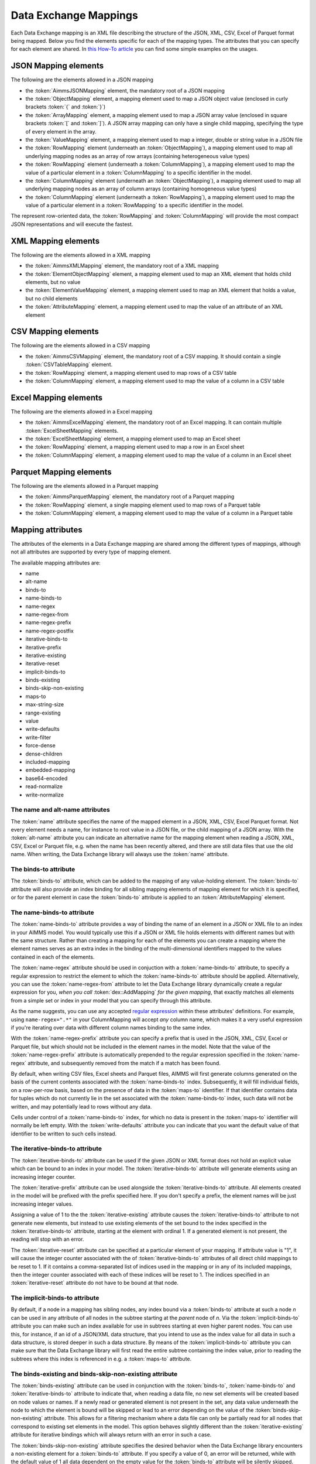 Data Exchange Mappings
**********************

Each Data Exchange mapping is an XML file describing the structure of the JSON, XML, CSV, Excel of Parquet format being mapped. Below you find the elements specific for each of the mapping types. The attributes that you can specify for each element are shared. In `this How-To article <https://how-to.aimms.com/Articles/534/534-dealing-with-the-different-data-types.html>`__ you can find some simple examples on the usages.

JSON Mapping elements
=====================

The following are the elements allowed in a JSON mapping

* the :token:`AimmsJSONMapping` element, the mandatory root of a JSON mapping
* the :token:`ObjectMapping` element, a mapping element used to map a JSON object value (enclosed in curly brackets :token:`{` and :token:`}`)
* the :token:`ArrayMapping` element, a mapping element used to map a JSON array value (enclosed in square brackets :token:`[` and :token:`]`). A JSON array mapping can only have a single child mapping, specifying the type of every element in the array.
* the :token:`ValueMapping` element, a mapping element used to map a integer, double or string value in a JSON file
* the :token:`RowMapping` element (underneath an :token:`ObjectMapping`), a mapping element used to map all underlying mapping nodes as an array of row arrays (containing heterogeneous value types)
* the :token:`RowMapping` element (underneath a :token:`ColumnMapping`), a mapping element used to map the value of a particular element in a :token:`ColumnMapping` to a specific identifier in the model.
* the :token:`ColumnMapping` element (underneath an :token:`ObjectMapping`), a mapping element used to map all underlying mapping nodes as an array of column arrays (containing homogeneous value types)
* the :token:`ColumnMapping` element (underneath a :token:`RowMapping`), a mapping element used to map the value of a particular element in a :token:`RowMapping` to a specific identifier in the model.

The represent row-oriented data, the :token:`RowMapping` and :token:`ColumnMapping` will provide the most compact JSON representations and will execute the fastest.

XML Mapping elements
====================

The following are the elements allowed in a XML mapping

* the :token:`AimmsXMLMapping` element, the mandatory root of a XML mapping
* the :token:`ElementObjectMapping` element, a mapping element used to map an XML element that holds child elements, but no value
* the :token:`ElementValueMapping` element, a mapping element used to map an XML element that holds a value, but no child elements
* the :token:`AttributeMapping` element, a mapping element used to map the value of an attribute of an XML element

CSV Mapping elements
====================

The following are the elements allowed in a CSV mapping

* the :token:`AimmsCSVMapping` element, the mandatory root of a CSV mapping. It should contain a single :token:`CSVTableMapping` element.
* the :token:`RowMapping` element, a mapping element used to map rows of a CSV table
* the :token:`ColumnMapping` element, a mapping element used to map the value of a column in a CSV table

Excel Mapping elements
======================

The following are the elements allowed in a Excel mapping

* the :token:`AimmsExcelMapping` element, the mandatory root of an Excel mapping. It can contain multiple :token:`ExcelSheetMapping` elements.
* the :token:`ExcelSheetMapping` element, a mapping element used to map an Excel sheet
* the :token:`RowMapping` element, a mapping element used to map a row in an Excel sheet
* the :token:`ColumnMapping` element, a mapping element used to map the value of a column in an Excel sheet

Parquet Mapping elements
========================

The following are the elements allowed in a Parquet mapping

* the :token:`AimmsParquetMapping` element, the mandatory root of a Parquet mapping
* the :token:`RowMapping` element, a single mapping element used to map rows of a Parquet table
* the :token:`ColumnMapping` element, a mapping element used to map the value of a column in a Parquet table


Mapping attributes
==================

The attributes of the elements in a Data Exchange mapping are shared among the different types of mappings, although not all attributes are supported by every type of mapping element.

The available mapping attributes are:

* name
* alt-name              
* binds-to          
* name-binds-to     
* name-regex
* name-regex-from    
* name-regex-prefix    
* name-regex-postfix    
* iterative-binds-to
* iterative-prefix  
* iterative-existing
* iterative-reset
* implicit-binds-to
* binds-existing
* binds-skip-non-existing
* maps-to
* max-string-size    
* range-existing
* value
* write-defaults           
* write-filter      
* force-dense
* dense-children     
* included-mapping  
* embedded-mapping 
* base64-encoded
* read-normalize
* write-normalize

The name and alt-name attributes
--------------------------------
The :token:`name` attribute specifies the name of the mapped element in a JSON, XML, CSV, Excel Parquet format. Not every element needs a name, for instance to root value in a JSON file, or the child mapping of a JSON array. With the :token:`alt-name` attribute you can indicate an alternative name for the mapping element when reading a JSON, XML, CSV, Excel or Parquet file, e.g. when the name has been recently altered, and there are still data files that use the old name. When writing, the Data Exchange library will always use the :token:`name` attribute.

The binds-to attribute
----------------------

The :token:`binds-to` attribute, which can be added to the mapping of any value-holding element. The :token:`binds-to` attribute will also provide an index binding for all sibling mapping elements of mapping element for which it is specified, or for the parent element in case the :token:`binds-to` attribute is applied to an :token:`AttributeMapping` element.

The name-binds-to attribute
---------------------------

The :token:`name-binds-to` attribute provides a way of binding the name of an element in a JSON or XML file to an index in your AIMMS model. You would typically use this if a JSON or XML file holds elements with different names but with the same structure. Rather than creating a mapping for each of the elements you can create a mapping where the element names serves as an extra index in the binding of the multi-dimensional identifiers mapped to the values contained in each of the elements.

The :token:`name-regex` attribute should be used in conjuction with a :token:`name-binds-to` attribute, to specify a regular expression to restrict the element to which the :token:`name-binds-to` attribute should be applied. Alternatively, you can use the :token:`name-regex-from` attribute to let the Data Exchange library dynamically create a regular expression for you, *when you call* :token:`dex::AddMapping` *for the given mapping*, that exactly matches all elements from a simple set or index in your model that you can specify through this attribute.

As the name suggests, you can use any accepted `regular expression <https://regex101.com/>`_ within these attributes' definitions. For example, using ``name-regex=".*"`` in your ColumnMapping will accept *any* column name, which makes it a very useful expression if you're iterating over data with different column names binding to the same index.

With the :token:`name-regex-prefix` attribute you can specify a prefix that is used in the JSON, XML, CSV, Excel or Parquet file, but which should not be included in the element names in the model. Note that the value of the :token:`name-regex-prefix` attribute is automatically prepended to the regular expression specified in the :token:`name-regex` attribute, and subsequently removed from the match if a match has been found.

By default, when writing CSV files, Excel sheets and Parquet files, AIMMS will first generate columns generated on the basis of the current contents associated with the :token:`name-binds-to` index. Subsequently, it will fill individual fields, on a row-per-row basis, based on the presence of data in the :token:`maps-to` identifier. If that identifier contains data for tuples which do not currently lie in the set associated with the :token:`name-binds-to` index, such data will not be written, and may potentially lead to rows without any data. 

Cells under control of a :token:`name-binds-to` index, for which no data is present in the :token:`maps-to` identifier will normally be left empty. With the :token:`write-defaults` attribute you can indicate that you want the default value of that identifier to be written to such cells instead. 

The iterative-binds-to attribute
--------------------------------

The :token:`iterative-binds-to` attribute can be used if the given JSON or XML format does not hold an explicit value which can be bound to an index in your model. The  :token:`iterative-binds-to` attribute will generate elements using an increasing integer counter.

The :token:`iterative-prefix` attribute can be used alongside the :token:`iterative-binds-to` attribute. All elements created in the model will be prefixed with the prefix specified here. If you don't specify a prefix, the element names will be just increasing integer values.

Assigning a value of 1 to the the :token:`iterative-existing` attribute causes the :token:`iterative-binds-to` attribute to not generate new elements, but instead to use existing elements of the set bound to the index specified in the :token:`iterative-binds-to` attribute, starting at the element with ordinal 1. If a generated element is not present, the reading will stop with an error.

The :token:`iterative-reset` attribute can be specified at a particular element of your mapping. If attribute value is "1", it will cause the integer counter associated with the of :token:`iterative-binds-to` attributes of all direct child mappings to be reset to 1. If it contains a comma-separated list of indices used in the mapping or in any of its included mappings, then the integer counter associated with each of these indices will be reset to 1. The indices specified in an :token:`iterative-reset` attribute do not have to be bound at that node.  

The implicit-binds-to attribute
-------------------------------

By default, if a node in a mapping has sibling nodes, any index bound via a :token:`binds-to` attribute at such a node *n* can be used in any attribute of all nodes in the subtree starting at the *parent* node of *n*. Via the :token:`implicit-binds-to` attribute you can make such an index available for use in subtrees starting at even higher parent nodes. You can use this, for instance, if an id of a JSON/XML data structure, that you intend to use as the index value for all data in such a data structure, is stored deeper in such a data structure. By means of the :token:`implicit-binds-to` attribute you can make sure that the Data Exchange library will first read the entire subtree containing the index value, prior to reading the subtrees where this index is referenced in e.g. a :token:`maps-to` attribute.

The binds-existing and binds-skip-non-existing attribute
--------------------------------------------------------

The :token:`binds-existing` attribute can be used in conjunction with the :token:`binds-to`, :token:`name-binds-to` and :token:`iterative-binds-to` attribute to indicate that, when reading a data file, no new set elements will be created based on node values or names. If a newly read or generated element is not present in the set, any data value underneath the node to which the element is bound will be skipped or lead to an error depending on the value of the :token:`binds-skip-non-existing` attribute. This allows for a filtering mechanism where a data file can only be partially read for all nodes that correspond to existing set elements in the model. This option behaves slightly different than the  :token:`iterative-existing` attribute for iterative bindings which will always return with an error in such a case. 

The :token:`binds-skip-non-existing` attribute specifies the desired behavior when the Data Exchange library encounters a non-existing element for a :token:`binds-to` attribute. If you specify a value of 0, an error will be returned, while with the default value of 1 all data dependent on the empty value for the :token:`binds-to` attribute will be silently skipped. You can use this attribute to skip objects or rows that are indexed by empty labels in the data file, but also by non-empty labels that cannot be added to e.g. a defined set in the model.

External bindings in mappings
-----------------------------

Directly underneath the root node of any mapping you can specify one or more :token:`ExternalBinding` nodes. An external mapping node has two attributes:

* binds-to
* binding

Through the :token:`binds-to` attribute you can specify the index which should be bound externally to the scalar element parameter specified through the :token:`binding` attribute. 

As a result of an :token:`ExternalBinding`, any externally bound index cannot be bound any longer within the document, and any use of an externally bound index in multi-dimensional identifiers used in e.g. a :token:`maps-to` attribute will refer to the slice of that identifier associated with the element parameter specified through the :token:`binding` attribute.

You can use an :token:`ExternalBinding` node to read or write a document only for the slice associated with the specified element parameter. Alternatively, you can use it to bind it in an :token:`included-mapping` to the current value of an index bound in an outer mapping at the node containing the :token:`included-mapping`.

The maps-to attribute
---------------------

You can assign the :token:`maps-to`  attribute to any value-holding mapping element. Its value should be a reference to an identifier in your model, including the indices bound at this location in the mapping tree. Note that this should match the dimension of the identifier exactly, and that the root domain of the identifier should match the root domains of the indices.  

The :token:`write-filter` attribute can be specified at any node in the mapping tree, and should be a reference to an identifier in the model including the bound indices at this location as for the :token:`maps-to` attribute. For any tuple of bound indices for which the :token:`write-filter` attribute does not hold a non-default value, the corresponding part of the generate JSON, XML or CSV file will be skipped. 

By default, the Data Exchange library assumes that all string values will hold up to 1024 characters. Through the :token:`max-string-size` attribute a maximum string size up to 8KB can be specified.

The range-existing attribute
----------------------------

If the identifier associated with a :token:`maps-to` attribute is an element parameter, the :token:`range-existing` attribute can be used to that any values encountered that do not correspond to an existing element in the range set, should be skipped, rather than creating a new element in the range set for such a value. 

The force-dense attribute
-------------------------

The :token:`force-dense` attribute should also contain a reference to an identifier plus bound indices as for the :token:`maps-to` attribute. Through
 this attribute you can force a specific density pattern by specifying a domain for which nodes *should* be generated, regardless of whether non-default data is present to fill such nodes, e.g. because the identifier specified in the :token:`maps-to` attribute of the node itself, or any of its sub-nodes, holds no non-default data. Note that a density pattern enforced through the :token:`force-dense` attribute is still subject to a write filter specified in a :token:`write-filter` attribute.

Enforcing a density pattern may be important when the bound indices are generated through the :token:`iterative-binds-to` attribute, and not explicitly represented through data-holding node bound to a regular :token:`binds-to` attribute. In such cases, not writing nodes that hold no non-default data, may lead to inconsistent numbering of generated elements when reading the generated JSON or XML files back in. *When reading a JSON, XML, CSV, Excel or Parquet file, the library will assign a value of 1 for the identifier specified in the* :token:`force-dense` *attribute to any tuple encountered, such that the same file will be generated when writing back the file using the same mapping based on the data just read in.* 

.. note::
    
        None of the :token:`maps-to`, :token:`write-filter` and :token:`force-dense` attributes may contain an identifier *slice*, but must be bound to indices in the mapping for *all* dimensions of the given identifier. *Thus, for instance, specifying a value of 1 to the* :token:`force-dense` *attribute to enforce full density is not allowed.* Instead you should create a full-dimensional parameter holding 1 for every tuple in its domain and assign that to the  :token:`force-dense` attribute. 
        
        To enforce slicing for a particular index, you can specify an :token:`ExternalBinding` node directly underneath the root node of the mapping.

The dense-children attribute
----------------------------

With the :token:`dense-children` you can indicate that when a node will be written, because of the density pattern of all of its children, all direct *value-holding* child elements with the same bound indices as the parent node, will be written in a dense manner. For example, with this attribute you can cause all columns in a table row to be written to a CSV, Excel or Parquet file, whenever at least one of the columns holds a non-default value.

With this attribute you cannot cause an array to be written in a dense manner, as the array elements need to bind an additional index. To enforce writing an array in a dense manner, you have to use the :token:`force-dense` attribute.

The value attribute
-------------------

With the :token:`value` attribute you can specify that, when writing a file, the value of a value-holding mapping element should become the static string value specified through this attribute. When reading a file, a node with a :token:`value` attribute will be silently ignored. 

.. note::

        Any value-holding mapping element may have only one of the :token:`binds-to`, :token:`maps-to` or :token:`value` attributes specified. 

The included-mapping attribute
------------------------------

Through the :token:`included-mapping` attribute, you can indicate that the contents of an object or array element in a given JSON or XML file should be read/written using a mapping, the name of which is contained in the string parameter specified in this attribute. The dimension of the string parameter should match the indices already bound at the given node. With this attribute you can specify a *data-driven* mapping name for a certain sub-tree of a JSON or XML file, e.g., to specify a table-specific mapping, where the table name is already bound in a parent node of the node at hand.

Alternatively, if the string value of the :token:`included-mapping` attribute starts with the :token:`@` character, the remainder of the value will be interpreted as the *fixed* name of a mapping to be applied for the node at hand, instead of as a string parameter holding mapping names.

Note that when reading the contents of the node associated with the included mapping you cannot refer to the indices already bound at that node in the containing mapping, i.e., the contents of the tree node should be able to be read/written as if read from/written to a completely separate JSON/XML file. 

It is possible, however, to externally bind the values of bound indices to indices used in the included mapping by specifying an :token:`ExternalBinding` node underneath the node containing the :token:`included-mapping` attribute. To this end, the included mapping itself should have an possess an :token:`ExternalBinding` for the index you want to bind to. In addition, you should specify an :token:`ExternalBinding` node underneath the node with :token:`included-mapping` attribute, with the :token:`binds-to` attribute set to the externally bound index in the included mapping, and the :token:`binding` attribute set to the bound index in the outer mapping you want to bind to. 

You can use external bindings in combination with included mappings to break a longer mapping into its constituing components. Note, however, that breaking up mappings this way will carry a performance penalty, especially if there is a lot of repetition in the nodes using an included mapping. 

The embedded-mapping attribute
------------------------------

Through the :token:`embedded-mapping` attribute, you can indicate that a value-holding element in the given JSON or XML file should hold a string that can be read or written using the mapping specified in this attribute. Note that the mapping element to which this attribute is attached may not have bound indices. The mapping specified in this attribute may be of any type (e.g. XML, JSON, CSV or Excel) and will be represented as a single (base64 encoded) string.

Assigning a value of 1 to the :token:`base64-encoded` attribute indicates whether embedded mapped string is or should be base64 encoded.

Unicode normalization
=====================

The Data Exchange library can read and write JSON, XML and CSV files which are encoded as UTF-8. However, in Unicode there multiple ways to represent composed characters such as characters with accents. In the Unicode standard these representations are considered equivalent, although their binary representations are different (see for instance `Unicode equivalence <https://en.wikipedia.org/wiki/Unicode_equivalence>`_) When you are reading data from multiple data sources, this may present a problem in your AIMMS model. Set elements may be read from a data source using one representation, while data defined over these sets may come from data sources using another representation. 

The Unicode standard provides several normalization procedures to normalize different text representations to various normalized forms. By itself, AIMMS will not normalize any incoming Unicode characters, as this may lead to problems when, for instance, you are trying to write back data to a database which was read in a different normalized form and then re-normalized in AIMMS. 
Instead the Data Exchange library offers support for normalizing Unicode data from and to the NFC (representing composed characters as a single character, preferred) and the NFD representation (representing composed characters decomposed as the character itself and separate characters for the accents).

In a mapping you can specify a normalization to apply before writing any string data to AIMMS through the :token:`read-normalize` attribute, while the attribute :token:`write-normalize` indicates the normalization to apply when reading out data to a data source. You can specify these attributes for any string-valued tree node in the mapping that binds to an index or maps to a string or element parameter. The value of these attributes can be :token:`nfc` or :token:`nfd`, indicating whether to apply the NFC or NFD normalization before reading the data from or writing the data to a data source.

In addition, the Data Exchange library offers the functions :js:func:`dex::NormalizeString` and :js:func:`dex::NormalizeSet` to normalize strings and set elements that are already present in the model.

How does the mapping work for reading and writing?
==================================================

In this section we will explain how the Data Exchange library uses the mapping to read or write a given format.

During read
-----------

When reading a JSON, XML, CSV, Excel or Parquet file using a specified mapping, the Data Exchange library will iterate over the entire tree. 

If reading a particular node in the data file, it will first try to bind any indices specified 

* at the node itself through the :token:`name-binds-to` or :token:`iterative-binds-to` attributes, 
* at direct child nodes through the :token:`binds-to` attribute, or
* at deeper child nodes that make their indices available through :token:`implicit-binds-to` attributes.

All elements assiocated with indices bound this way will be maintained in a stack of bound indices. 

Subsequently the Data Exchange library will examine all other child nodes. If such a node is a structural or iterative node, it will recursively try to read the data associated with the child node. If the examined node is a value-holding node mapped to an multi-dimensional identifier, the value will be assigned to that identifier. Finally, if the node itself is a value-holding node mapped onto an identifier, it will also assign this value.

If a node in the mapping contains an included mapping, all externally bound indices bound to the values of bound indices in the outer mapping, will be carried over to the included mapping, prior to reading the subtree associated with the included mapping.

During write
------------

When generating a JSON, XML, CSV, Excel or Parquet file for a given mapping, at any given node, the Data Exchange library will examine all multi-dimensional identifiers associated with the node or any of its sub-nodes through either the :token:`maps-to`, :token:`write-filter` or :token:`force-dense` attributes, and will try to find the lowest subtuple associated with all these identifiers, for all indices bound at this level (through the :token:`binds-to`, :token:`name-binds-to`, :token:`iterative-binds-to`, or :token:`implicit-binds-to` attributes) while fixing the indices already found at a previous level. If such a subtuple can be found, the new indices at this level will be stored, and any mappped value-holding nodes at this level will be written the associated values of any multi-dimensional identifiers matching with the value of the currently bound indices, and the Data Exchange library will iterate over all any structural or iterative child nodes recursively. If no further multi-dimensional data can be found for a particular node, the Data Exchange library will track back to the parent node, and try to progress there. 

The message here is that an JSON, XML, CSV, Excel sheet or Parquet file tree is generated solely on the basis of multi-dimensional identifiers in the mapping, and *never* on the basis of any of the :token:`binds-to` attributes. Such nodes will be generated based on indices bound by iterating over multi-dimensional data.

Thus, for instance, to generate a JSON array containing only all element names of a set in your model, you must combine a :token:`binds-to` attribute, together with a :token:`force-dense` attribute consisting an identifier over the index you want to generate the elements for, holding a value of 1 for every element you want to be contained in the array.

If a node in the mapping contains an included mapping, all externally bound indices bound to the values of bound indices in the outer mapping, will be carried over to the included mapping, resulting in the Data Exchange library to use the identifier slices corresponding to the externally bound indices to generate the node contents.
